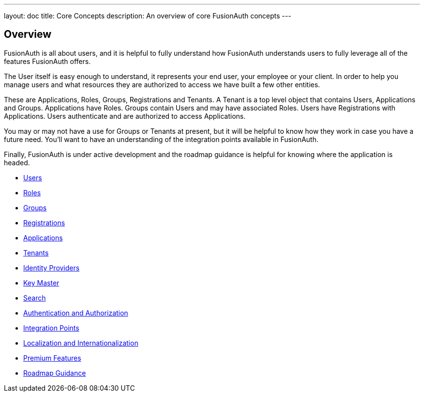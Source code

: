 ---
layout: doc
title: Core Concepts
description: An overview of core FusionAuth concepts
---

:sectnumlevels: 0

== Overview

FusionAuth is all about users, and it is helpful to fully understand how FusionAuth understands users to fully leverage all of the features FusionAuth offers.

The User itself is easy enough to understand, it represents your end user, your employee or your client. In order to help you manage users and what resources they are authorized to access we have built a few other entities.

These are Applications, Roles, Groups, Registrations and Tenants. A Tenant is a top level object that contains Users, Applications and Groups. Applications have Roles. Groups contain Users and may have associated Roles. Users have Registrations with Applications. Users authenticate and are authorized to access Applications.

You may or may not have a use for Groups or Tenants at present, but it will be helpful to know how they work in case you have a future need. You'll want to have an understanding of the integration points available in FusionAuth.

Finally, FusionAuth is under active development and the roadmap guidance is helpful for knowing where the application is headed.

* link:/docs/v1/tech/core-concepts/users[Users]
* link:/docs/v1/tech/core-concepts/roles[Roles]
* link:/docs/v1/tech/core-concepts/groups[Groups]
* link:/docs/v1/tech/core-concepts/registrations[Registrations]
* link:/docs/v1/tech/core-concepts/applications[Applications]
* link:/docs/v1/tech/core-concepts/tenants[Tenants]
* link:/docs/v1/tech/core-concepts/identity-providers[Identity Providers]
* link:/docs/v1/tech/core-concepts/key-master[Key Master]
* link:/docs/v1/tech/core-concepts/search[Search]
* link:/docs/v1/tech/core-concepts/authentication-authorization[Authentication and Authorization]
* link:/docs/v1/tech/core-concepts/integration-points[Integration Points]
* link:/docs/v1/tech/core-concepts/localization-and-internationalization[Localization and Internationalization]
* link:/docs/v1/tech/core-concepts/premium-features[Premium Features]
* link:/docs/v1/tech/core-concepts/roadmap[Roadmap Guidance]
